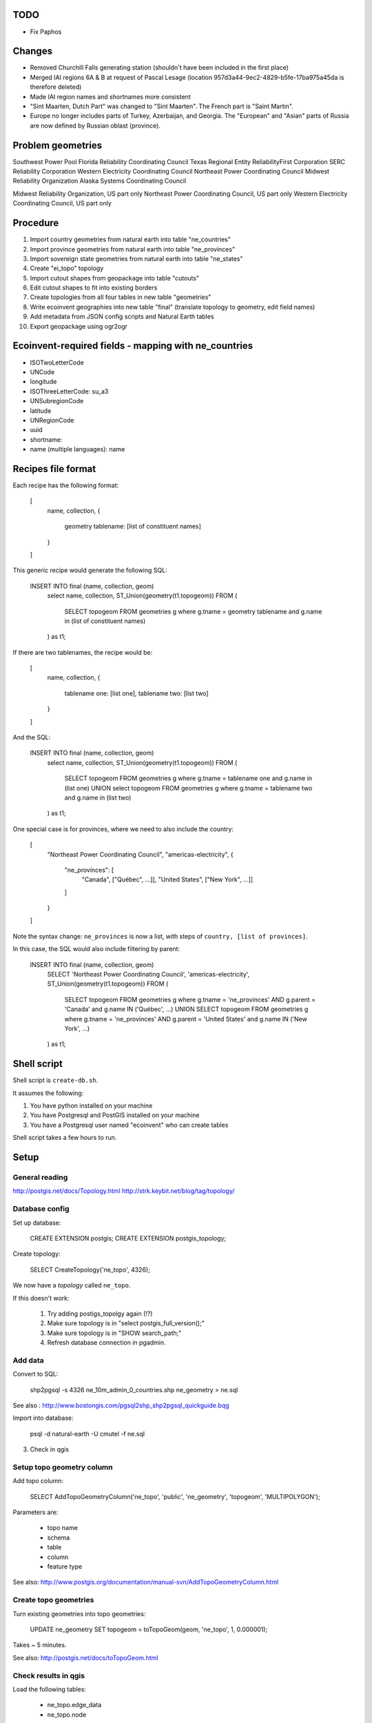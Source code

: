 TODO
====

* Fix Paphos

Changes
=======

* Removed Churchill Falls generating station (shouldn't have been included in the first place)
* Merged IAI regions 6A & B at request of Pascal Lesage (location 957d3a44-9ec2-4829-b5fe-17ba975a45da is therefore deleted)
* Made IAI region names and shortnames more consistent
* "Sint Maarten, Dutch Part" was changed to "Sint Maarten". The French part is "Saint Martin".
* Europe no longer includes parts of Turkey, Azerbaijan, and Georgia. The "European" and "Asian" parts of Russia are now defined by Russian oblast (province).

Problem geometries
==================

Southwest Power Pool
Florida Reliability Coordinating Council
Texas Regional Entity
ReliabilityFirst Corporation
SERC Reliability Corporation
Western Electricity Coordinating Council
Northeast Power Coordinating Council
Midwest Reliability Organization
Alaska Systems Coordinating Council

Midwest Reliability Organization, US part only
Northeast Power Coordinating Council, US part only
Western Electricity Coordinating Council, US part only

.. note: Ignore spain for now - not worth dealing with African exclaves.

Procedure
=========

#. Import country geometries from natural earth into table "ne_countries"
#. Import province geometries from natural earth into table "ne_provinces"
#. Import sovereign state geometries from natural earth into table "ne_states"
#. Create "ei_topo" topology
#. Import cutout shapes from geopackage into table "cutouts"
#. Edit cutout shapes to fit into existing borders
#. Create topologies from all four tables in new table "geometries"
#. Write ecoinvent geographies into new table "final" (translate topology to geometry, edit field names)
#. Add metadata from JSON config scripts and Natural Earth tables
#. Export geopackage using ogr2ogr

Ecoinvent-required fields - mapping with ne_countries
=====================================================

* ISOTwoLetterCode
* UNCode
* longitude
* ISOThreeLetterCode: su_a3
* UNSubregionCode
* latitude
* UNRegionCode
* uuid
* shortname:
* name (multiple languages): name

Recipes file format
===================

Each recipe has the following format:


  [
    name,
    collection,
    {
      geometry tablename: [list of constituent names]
    }
  ]

This generic recipe would generate the following SQL:

    INSERT INTO final (name, collection, geom)
        select name, collection, ST_Union(geometry(t1.topogeom))
        FROM (
            SELECT topogeom FROM geometries g
            where g.tname = geometry tablename
            and g.name in (list of constituent names)
        ) as t1;

If there are two tablenames, the recipe would be:

  [
    name,
    collection,
    {
      tablename one: [list one],
      tablename two: [list two]
    }
  ]

And the SQL:

    INSERT INTO final (name, collection, geom)
        select name, collection, ST_Union(geometry(t1.topogeom))
        FROM (
            SELECT topogeom FROM geometries g
            where g.tname = tablename one
            and g.name in (list one)
            UNION
            select topogeom
            FROM geometries g
            where g.tname = tablename two
            and g.name in (list two)
        ) as t1;

One special case is for provinces, where we need to also include the country:

  [
    "Northeast Power Coordinating Council",
    "americas-electricity",
    {
      "ne_provinces": [
        "Canada", ["Québec", ...]],
        "United States", ["New York", ...]]
      ]
    }
  ]

Note the syntax change: ``ne_provinces`` is now a list, with steps of ``country, [list of provinces]``.

In this case, the SQL would also include filtering by parent:

    INSERT INTO final (name, collection, geom)
        SELECT 'Northeast Power Coordinating Council', 'americas-electricity', ST_Union(geometry(t1.topogeom))
        FROM (
            SELECT topogeom
            FROM geometries g
            where g.tname = 'ne_provinces'
            AND g.parent = 'Canada'
            and g.name IN ('Québec', ...)
            UNION
            SELECT topogeom
            FROM geometries g
            where g.tname = 'ne_provinces'
            AND g.parent = 'United States'
            and g.name IN ('New York', ...)
        ) as t1;

Shell script
============

Shell script is ``create-db.sh``.

It assumes the following:

1. You have python installed on your machine
2. You have Postgresql and PostGIS installed on your machine
3. You have a Postgresql user named "ecoinvent" who can create tables

Shell script takes a few hours to run.

Setup
=====

General reading
---------------

http://postgis.net/docs/Topology.html
http://strk.keybit.net/blog/tag/topology/


Database config
---------------

Set up database:

    CREATE EXTENSION postgis;
    CREATE EXTENSION postgis_topology;

Create topology:

    SELECT CreateTopology('ne_topo', 4326);

We now have a *topology* called ``ne_topo``.

If this doesn't work:

    1. Try adding postigs_topolgy again (!?)
    2. Make sure topology is in "select postgis_full_version();"
    3. Make sure topology is in "SHOW search_path;"
    4. Refresh database connection in pgadmin.

Add data
--------

Convert to SQL:

    shp2pgsql -s 4326 ne_10m_admin_0_countries.shp ne_geometry > ne.sql

See also : http://www.bostongis.com/pgsql2shp_shp2pgsql_quickguide.bqg

Import into database:

    psql -d natural-earth -U cmutel -f ne.sql

3. Check in qgis

Setup topo geometry column
--------------------------

Add topo column:

    SELECT AddTopoGeometryColumn('ne_topo', 'public', 'ne_geometry', 'topogeom', 'MULTIPOLYGON');

Parameters are:

    * topo name
    * schema
    * table
    * column
    * feature type

See also: http://www.postgis.org/documentation/manual-svn/AddTopoGeometryColumn.html

Create topo geometries
----------------------

Turn existing geometries into topo geometries:

    UPDATE ne_geometry SET topogeom = toTopoGeom(geom, 'ne_topo', 1, 0.000001);

Takes ~ 5 minutes.

See also: http://postgis.net/docs/toTopoGeom.html

Check results in qgis
---------------------

Load the following tables:

    * ne_topo.edge_data
    * ne_topo.node

Simplification
==============

**Note**: We don't use simplification for now.

Find optimum simplifcation tolerance
------------------------------------

    * SELECT 1 as id, st_simplify(geom, 0.001) as geom FROM ne_topo.edge where edge_id = 3827
    * SELECT 1 as id, st_simplify(geom, 0.01) as geom FROM ne_topo.edge where edge_id = 3827
    * SELECT 1 as id, st_simplify(geom, 0.1) as geom FROM ne_topo.edge where edge_id = 3827
    * SELECT 1 as id, st_simplify(geom, 1.0) as geom FROM ne_topo.edge where edge_id = 3827

0.01 seems like the best for now.

Create simplification function
------------------------------

CREATE OR REPLACE FUNCTION SimplifyEdgeGeom(atopo varchar, anedge int, maxtolerance float8)
RETURNS float8 AS $$
DECLARE
  tol float8;
  sql varchar;
BEGIN
  tol := maxtolerance;
  LOOP
    sql := 'SELECT topology.ST_ChangeEdgeGeom(' || quote_literal(atopo) || ', ' || anedge
      || ', ST_Simplify(geom, ' || tol || ')) FROM '
      || quote_ident(atopo) || '.edge WHERE edge_id = ' || anedge;
    BEGIN
      RAISE DEBUG 'Running %', sql;
      EXECUTE sql;
      RETURN tol;
    EXCEPTION
     WHEN OTHERS THEN
      RAISE WARNING 'Simplification of edge % with tolerance % failed: %', anedge, tol, SQLERRM;
      tol := round( (tol/2.0) * 1e8 ) / 1e8; -- round to get to zero quicker
      IF tol = 0 THEN RAISE EXCEPTION '%', SQLERRM; END IF;
    END;
  END LOOP;
END
$$ LANGUAGE 'plpgsql' STABLE STRICT;

Usage:

    select SimplifyEdgeGeom("ne_topo", edge_id, 0.01) from ne_topo.edge_data;

Turn topographies back into normal geographies
----------------------------------------------

geometry(topogeom)

Eliminate non-branching nodes
-----------------------------

Defined in sql/create-functions.sql, and run in python/eliminate_nodes.py:

CREATE OR REPLACE FUNCTION EliminateNonBranchingNodes()
RETURNS int AS $$
    select ST_ModEdgeHeal('ei_topo', outr.lft, outr.rght) from (
        select distinct
            (case when edge1.edge_id < edge2.edge_id then edge1.edge_id else edge2.edge_id end) as lft,
            (case when edge1.edge_id < edge2.edge_id then edge2.edge_id else edge1.edge_id end) as rght
            from (
                select node_id as nid
                    from ei_topo.node
                    left join ei_topo.edge_data as foo1 on foo1.start_node = node_id
                    left join ei_topo.edge_data as foo2 on foo2.end_node = node_id
                    where foo1.edge_id != foo2.edge_id
                    group by node_id
                    having count(*) = 1
            ) as innr
        left join ei_topo.edge_data as edge1 on edge1.start_node = innr.nid
        left join ei_topo.edge_data as edge2 on edge2.end_node = innr.nid
        group by lft, rght
    ) as outr
    where ((select count(*) from ei_topo.edge_data where edge_id = lft) + (select count(*) from ei_topo.edge_data where edge_id = rght)) > 1
    limit 1;
$$ language 'sql';

Utility functions
-----------------

Defined in sql/create-functions.sql:

CREATE OR REPLACE FUNCTION ExtractOnlyPolygons(geom geometry)
RETURNS geometry AS $$
    SELECT ST_MakeValid(ST_CollectionExtract(geom, 3))
$$ language 'sql';

TODO::

SQL statements
--------------

To merge topogeometries:

select toTopoGeom(ExtractOnlyPolygons(ST_Union(geometry(topogeom))) from table-name where condition;

Convert existing XML file to geopackage
---------------------------------------

from lxml import objectify, etree
import fastkml
import fiona
import shapely


def remove_namespace(doc, namespace=u"{http://www.EcoInvent.org/EcoSpold02}"):
    """Remove namespace in the passed document in place."""
    ns = u'{}'.format(namespace)
    nsl = len(ns)
    for elem in doc.getiterator():
        if elem.tag.startswith(ns):
            elem.tag = elem.tag[nsl:]


def xml_to_geopackage(filepath="Geographies.xml"):
    xml = objectify.parse(open(filepath))
    root = xml.getroot()
    remove_namespace(root)
    objectify.deannotate(root, cleanup_namespaces=True)

    meta = {
        'crs': {'no_defs': True, 'ellps': 'WGS84', 'datum': 'WGS84', 'proj': 'longlat'},
        'driver': 'GPKG',
        'schema': {
            'geometry': 'MultiPolygon',
            'properties': {'name': 'str', 'uuid': 'str', 'code': 'float'}
        }
    }

    with fiona.drivers():
        with fiona.open("ecoinvent-geographies.gpkg", "w", **meta) as dest:
            for el in root.geography:
                try:
                    parsed = fastkml.kml.KML()
                    parsed.from_string(etree.tostring(getattr(el, "{http://www.opengis.net/kml/2.2}kml"), encoding="utf8"))
                except AttributeError:
                    continue
                dest.write({
                    'geometry': shapely.geometry.mapping(parsed.features().next().features().next().geometry),
                    'properties': {
                        'name': unicode(el.name),
                        'uuid': unicode(el.get('id')),
                        'code': unicode(el.shortname)
                    }
                })

Convert excel spreadsheet of names to JSON
------------------------------------------

from openpyxl import load_workbook
import json

wb = load_workbook("eiv3_geographies-names_coordinates_shortcuts_20130904.xlsx")
sheet = wb.get_sheet_by_name("geographies_0904")

data = []

for row in sheet.rows[1:]:
    data.append({
        'name': row[0].value,
        'shortname': row[1].value,
        'uuid': row[2].value
    })

with open("country-uuid.json", "w") as f:
    f.write(json.dumps(data, ensure_ascii=False, indent=2).encode('utf8'))

Add small polygons from provinces to their countries
====================================================

Function to create union of two polygon topologies:

    CREATE OR REPLACE FUNCTION PolygonTopoUnion(topo varchar, layer int, topo1 topogeometry, topo2 topogeometry)
    RETURNS topogeometry as $$
      SELECT CreateTopoGeom(topo, 3, layer, TopoElementArray_Agg(t2.element)) as geom from (
          select distinct element from (
              (select GetTopoGeomElements(topo1) as element) union
              (select GetTopoGeomElements(topo2) as element)
          ) as t1
          order by t1.element
      ) as t2
    $$ language 'sql' volatile;

Identify missing faces:

    select ST_GetFaceGeometry('ei_topo', t1.faces[1]),
        row_number() OVER () as rnum -- Need unique id for Qgis
        from (
            (select GetTopoGeomElements(topogeom) as faces from geometries where tname = 'ne_provinces') except
            (select GetTopoGeomElements(topogeom) as faces from geometries where tname = 'ne_countries')
        ) as t1

Add missing faces to country:

    update geometries gg set topogeom = PolygonTopoUnion('ei_topo', 1, f.p, f.c) from (
        select p.name as province_name, p.admin as province_admin, c.name as country_name, c.admin as country_admin, g.id as province_id, g2.id as country_id, g.topogeom as p, g2.topogeom as c
            from geometries g
            left join ne_provinces p on g.gid = p.gid
            left join ne_countries c on c.admin = p.admin
            left join geometries g2 on g2.gid = c.gid
            where g.tname = 'ne_provinces'
            and g2.tname = 'ne_countries'
            and not topocontains(g2.topogeom, g.topogeom)
            order by g.name, g2.name
    ) as f
    where gg.id = f.country_id;

However, because of some weird race condition (maybe c.topogeom is not being updated automatically), we use the python script iterative_add_process, which does one at a time until there are no problems left.

.. warning:: This is not perfect - there are still missing parts in the Spratley islands and South Georgia islands, but they don't really matter for now. Hopefully...

Backup SQL data
===============

See: http://mattmakesmaps.com/blog/2014/01/15/using-pg-dump-with-postgis-topology/#.VCNBTQBjre0.twitter

pg_dump --schema=topology --schema=public --schema=ei_topo --file=output/ei_topo.sql -U ecoinvent eigeo

Changed:

    SET search_path = topology, pg_catalog;

    --
    -- Data for Name: layer; Type: TABLE DATA; Schema: topology; Owner: ecoinvent
    --

    COPY layer (topology_id, layer_id, schema_name, table_name, feature_column, feature_type, level, child_id) FROM stdin;
    1   1   public  geometries  topogeom    3   0   \N
    \.


    --
    -- Data for Name: topology; Type: TABLE DATA; Schema: topology; Owner: ecoinvent
    --

    COPY topology (id, name, srid, "precision", hasz) FROM stdin;
    1   ei_topo 4326    0   f
    \.

To:

    SET search_path = topology, pg_catalog;

    --
    -- Data for Name: topology; Type: TABLE DATA; Schema: topology; Owner: ecoinvent
    --

    COPY topology (id, name, srid, "precision", hasz) FROM stdin;
    1   ei_topo 4326    0   f
    \.

    --
    -- Data for Name: layer; Type: TABLE DATA; Schema: topology; Owner: ecoinvent
    --

    COPY layer (topology_id, layer_id, schema_name, table_name, feature_column, feature_type, level, child_id) FROM stdin;
    1   1   public  geometries  topogeom    3   0   \N
    \.


